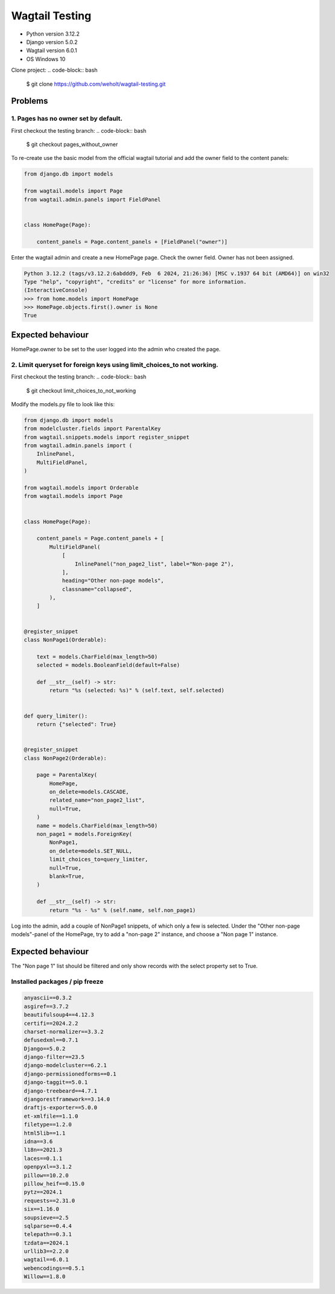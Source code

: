 ***************
Wagtail Testing
***************

- Python version 3.12.2
- Django version 5.0.2
- Wagtail version 6.0.1
- OS Windows 10

Clone project:
.. code-block:: bash

    $ git clone https://github.com/weholt/wagtail-testing.git

Problems
========

1. Pages has no owner set by default. 
-------------------------------------

First checkout the testing branch:
.. code-block:: bash

    $ git checkout pages_without_owner


To re-create use the basic model from the official wagtail tutorial and add the owner field to the content panels:

.. code-block:: python

    from django.db import models

    from wagtail.models import Page
    from wagtail.admin.panels import FieldPanel


    class HomePage(Page):

        content_panels = Page.content_panels + [FieldPanel("owner")]

Enter the wagtail admin and create a new HomePage page. Check the owner field. Owner has not been assigned.

.. code-block:: bash

    Python 3.12.2 (tags/v3.12.2:6abddd9, Feb  6 2024, 21:26:36) [MSC v.1937 64 bit (AMD64)] on win32
    Type "help", "copyright", "credits" or "license" for more information.
    (InteractiveConsole)
    >>> from home.models import HomePage
    >>> HomePage.objects.first().owner is None
    True

Expected behaviour
==================

HomePage.owner to be set to the user logged into the admin who created the page.

.. image:: images/Image_1.png
   :width: 600

2. Limit queryset for foreign keys using limit_choices_to not working.
----------------------------------------------------------------------

First checkout the testing branch:
.. code-block:: bash

    $ git checkout limit_choices_to_not_working


Modify the models.py file to look like this:

.. code-block:: python

    from django.db import models
    from modelcluster.fields import ParentalKey
    from wagtail.snippets.models import register_snippet
    from wagtail.admin.panels import (
        InlinePanel,
        MultiFieldPanel,
    )

    from wagtail.models import Orderable
    from wagtail.models import Page


    class HomePage(Page):

        content_panels = Page.content_panels + [
            MultiFieldPanel(
                [
                    InlinePanel("non_page2_list", label="Non-page 2"),
                ],
                heading="Other non-page models",
                classname="collapsed",
            ),
        ]


    @register_snippet
    class NonPage1(Orderable):

        text = models.CharField(max_length=50)
        selected = models.BooleanField(default=False)

        def __str__(self) -> str:
            return "%s (selected: %s)" % (self.text, self.selected)


    def query_limiter():
        return {"selected": True}


    @register_snippet
    class NonPage2(Orderable):

        page = ParentalKey(
            HomePage,
            on_delete=models.CASCADE,
            related_name="non_page2_list",
            null=True,
        )
        name = models.CharField(max_length=50)
        non_page1 = models.ForeignKey(
            NonPage1,
            on_delete=models.SET_NULL,
            limit_choices_to=query_limiter,
            null=True,
            blank=True,
        )

        def __str__(self) -> str:
            return "%s - %s" % (self.name, self.non_page1)

Log into the admin, add a couple of NonPage1 snippets, of which only a few is selected. Under the "Other non-page models"-panel of the HomePage, try to add a "non-page 2" instance, and choose a "Non page 1" instance. 

Expected behaviour
==================

The "Non page 1" list should be filtered and only show records with the select property set to True.

.. image:: images/Image_2.png
   :width: 600


Installed packages / pip freeze
-------------------------------

.. code-block:: bash

    anyascii==0.3.2
    asgiref==3.7.2
    beautifulsoup4==4.12.3
    certifi==2024.2.2
    charset-normalizer==3.3.2
    defusedxml==0.7.1
    Django==5.0.2
    django-filter==23.5
    django-modelcluster==6.2.1
    django-permissionedforms==0.1
    django-taggit==5.0.1
    django-treebeard==4.7.1
    djangorestframework==3.14.0
    draftjs-exporter==5.0.0
    et-xmlfile==1.1.0
    filetype==1.2.0
    html5lib==1.1
    idna==3.6
    l18n==2021.3
    laces==0.1.1
    openpyxl==3.1.2
    pillow==10.2.0
    pillow_heif==0.15.0
    pytz==2024.1
    requests==2.31.0
    six==1.16.0
    soupsieve==2.5
    sqlparse==0.4.4
    telepath==0.3.1
    tzdata==2024.1
    urllib3==2.2.0
    wagtail==6.0.1
    webencodings==0.5.1
    Willow==1.8.0
